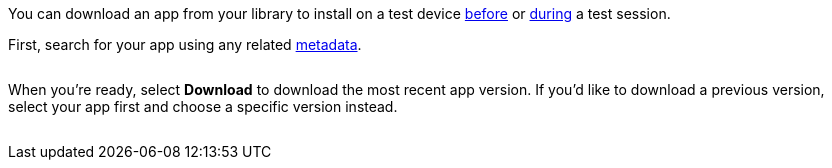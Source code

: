 You can download an app from your library to install on a test device xref:devices:install-an-app.adoc[before] or xref:manual-testing:install-an-app.adoc[during] a test session.

First, search for your app using any related xref:app-metadata.adoc#_metadata[metadata].

image:$IMAGE$[width=, alt=""]

When you're ready, select *Download* to download the most recent app version. If you'd like to download a previous version, select your app first and choose a specific version instead.

image:$IMAGE$[width=, alt=""]
